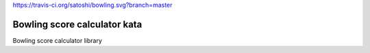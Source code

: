 https://travis-ci.org/satoshi/bowling.svg?branch=master

Bowling score calculator kata
=======================

Bowling score calculator library
